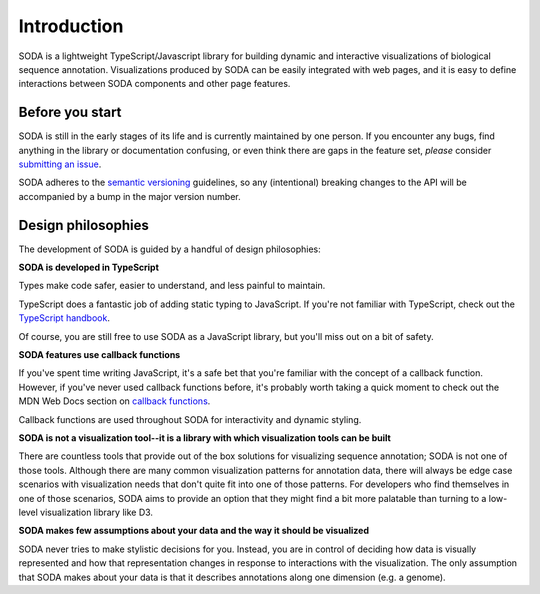 .. _introduction:

Introduction
============

SODA is a lightweight TypeScript/Javascript library for building dynamic and interactive visualizations of biological sequence annotation.
Visualizations produced by SODA can be easily integrated with web pages, and it is easy to define interactions between SODA components and other page features.

Before you start
----------------

SODA is still in the early stages of its life and is currently maintained by one person.
If you encounter any bugs, find anything in the library or documentation confusing, or even think there are gaps in the feature set, *please* consider `submitting an issue`_.

SODA adheres to the `semantic versioning`_ guidelines, so any (intentional) breaking changes to the API will be accompanied by a bump in the major version number.

Design philosophies
-------------------
The development of SODA is guided by a handful of design philosophies:

**SODA is developed in TypeScript**

Types make code safer, easier to understand, and less painful to maintain.

TypeScript does a fantastic job of adding static typing to JavaScript.
If you're not familiar with TypeScript, check out the `TypeScript handbook`_.

Of course, you are still free to use SODA as a JavaScript library, but you'll miss out on a bit of safety.

**SODA features use callback functions**

If you've spent time writing JavaScript, it's a safe bet that you're familiar with the concept of a callback function.
However, if you've never used callback functions before, it's probably worth taking a quick moment to check out the MDN Web Docs section on `callback functions`_.

Callback functions are used throughout SODA for interactivity and dynamic styling.

**SODA is not a visualization tool--it is a library with which visualization tools can be built**

There are countless tools that provide out of the box solutions for visualizing sequence annotation; SODA is not one of those tools.
Although there are many common visualization patterns for annotation data, there will always be edge case scenarios with visualization needs that don't quite fit into one of those patterns.
For developers who find themselves in one of those scenarios, SODA aims to provide an option that they might find a bit more palatable than turning to a low-level visualization library like D3.

**SODA makes few assumptions about your data and the way it should be visualized**

SODA never tries to make stylistic decisions for you.
Instead, you are in control of deciding how data is visually represented and how that representation changes in response to interactions with the visualization.
The only assumption that SODA makes about your data is that it describes annotations along one dimension (e.g. a genome).

.. _submitting an issue: https://github.com/sodaviz/soda/issues
.. _for good reasons: https://qz.com/646467/how-one-programmer-broke-the-internet-by-deleting-a-tiny-piece-of-code/
.. _semantic versioning: https://semver.org/
.. _TypeScript handbook: https://www.typescriptlang.org/docs/handbook/intro.html
.. _generics: https://www.typescriptlang.org/docs/handbook/2/generics.html
.. _callback functions: https://developer.mozilla.org/en-US/docs/Glossary/Callback_function
.. _UCSC: https://genome.ucsc.edu/
.. _NCBI: https://www.ncbi.nlm.nih.gov/genome/
.. _ENSEMBL: https://ensembl.org/index.html
.. _D3: https://d3js.org/
.. _hard to learn: https://medium.com/nightingale/why-d3-is-so-hard-to-learn-from-bl-ocks-a2ac258964af
.. _misunderstood: https://medium.com/dailyjs/the-trouble-with-d3-4a84f7de011f
